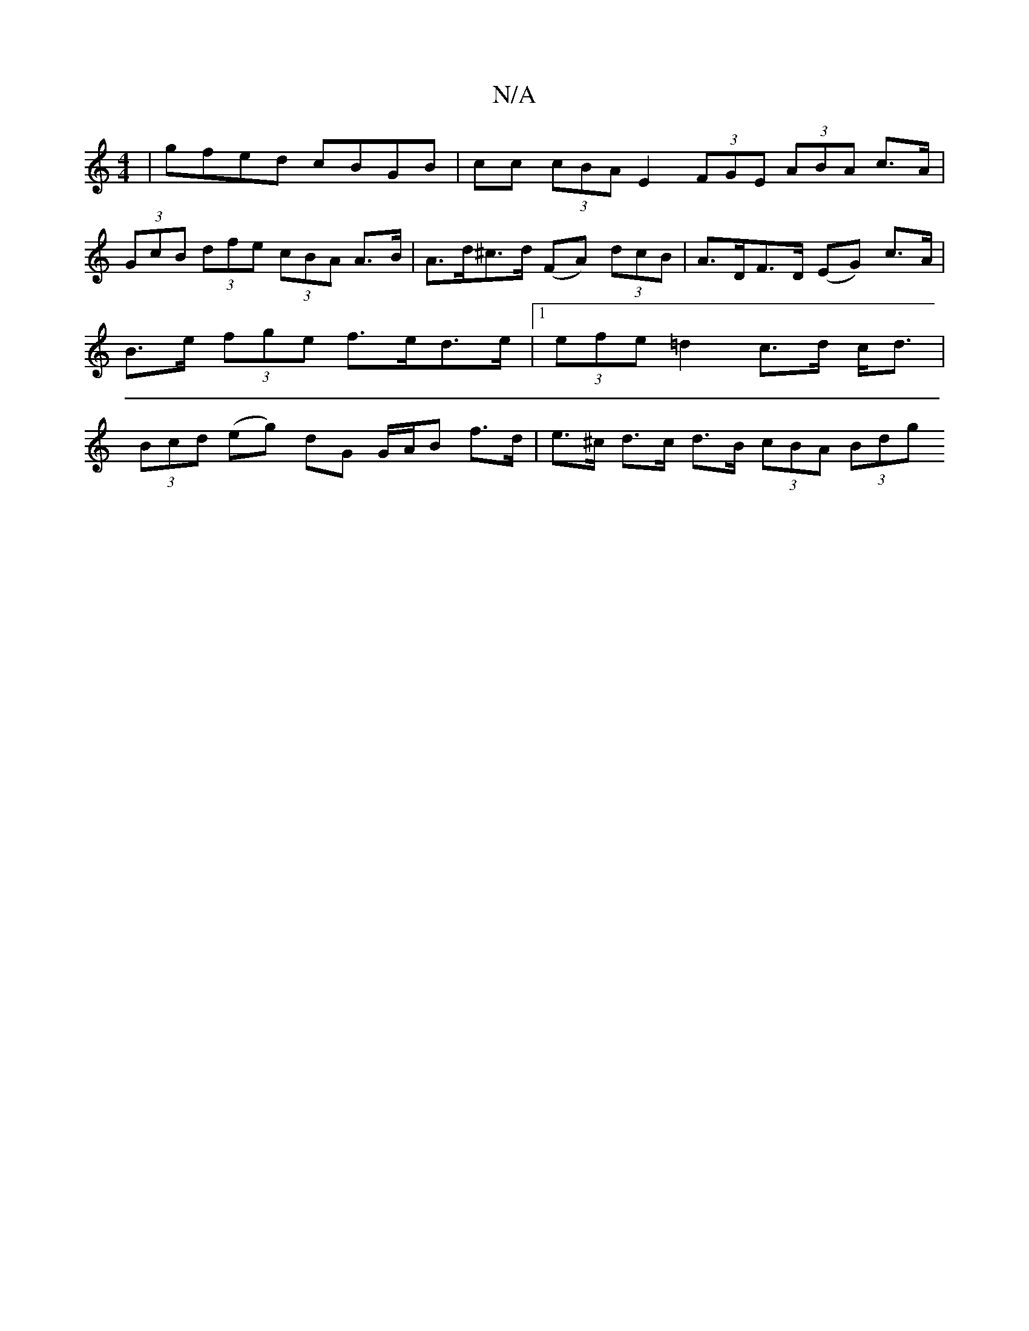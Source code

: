 X:1
T:N/A
M:4/4
R:N/A
K:Cmajor
 | gfed cBGB | cc (3cBA E2 (3FGE 1 (3ABA c>A | 
(3GcB (3dfe (3cBA A>B | A>d^c>d (FA) (3dcB | A>DF>D (EG) c>A |B>e (3fge f>ed>e |[1 (3efe =d2 c>d c<d | (3Bcd (eg) dG G/A/B f>d|e>^c d>c d>B (3cBA (3Bdg 
